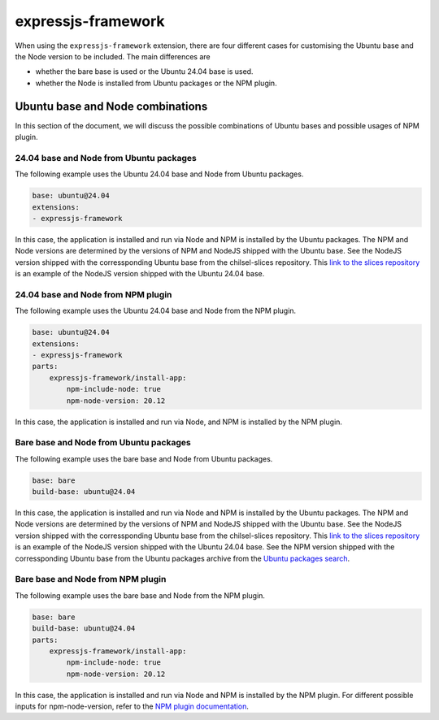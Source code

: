 .. _expressjs-framework-explanation:

expressjs-framework
===================

When using the ``expressjs-framework`` extension, there are four different cases
for customising the Ubuntu base and the Node version to be included.
The main differences are

* whether the bare base is used or the Ubuntu 24.04 base is used.
* whether the Node is installed from Ubuntu packages or the NPM plugin.

Ubuntu base and Node combinations
---------------------------------

In this section of the document, we will discuss the possible combinations of
Ubuntu bases and possible usages of NPM plugin.

24.04 base and Node from Ubuntu packages
~~~~~~~~~~~~~~~~~~~~~~~~~~~~~~~~~~~~~~~~

The following example uses the Ubuntu 24.04 base and Node from Ubuntu packages.

.. code-block:: yaml

    base: ubuntu@24.04
    extensions:
    - expressjs-framework

In this case, the application is installed and run via Node and NPM is installed
by the Ubuntu packages. The NPM and Node versions are determined by the versions
of NPM and NodeJS shipped with the Ubuntu base. See the NodeJS version shipped
with the corressponding Ubuntu base from the chilsel-slices repository. This
`link to the slices repository <https://github.com/canonical/chisel-releases/\
blob/ubuntu-24.04/slices/nodejs.yaml>`_ is an example of the NodeJS version
shipped with the Ubuntu 24.04 base.

24.04 base and Node from NPM plugin
~~~~~~~~~~~~~~~~~~~~~~~~~~~~~~~~~~~

The following example uses the Ubuntu 24.04 base and Node from the NPM plugin.

.. code-block:: yaml

    base: ubuntu@24.04
    extensions:
    - expressjs-framework
    parts:
        expressjs-framework/install-app:
            npm-include-node: true
            npm-node-version: 20.12

In this case, the application is installed and run via Node, and NPM is
installed by the NPM plugin.

Bare base and Node from Ubuntu packages
~~~~~~~~~~~~~~~~~~~~~~~~~~~~~~~~~~~~~~~

The following example uses the bare base and Node from Ubuntu packages.

.. code-block:: yaml

    base: bare
    build-base: ubuntu@24.04

In this case, the application is installed and run via Node and NPM is
installed by the Ubuntu packages. The NPM and Node versions are determined by
the versions of NPM and NodeJS shipped with the Ubuntu base.
See the NodeJS version shipped with
the corressponding Ubuntu base from the chilsel-slices repository. This
`link to the slices repository <https://github.com/canonical/chisel-releases/\
blob/ubuntu-24.04/slices/nodejs.yaml>`_ is an example of the NodeJS version
shipped with the Ubuntu 24.04 base.
See the NPM version shipped with the corressponding Ubuntu base from the Ubuntu
packages archive from the `Ubuntu packages search <https://packages.ubuntu.com/\
search?suite=default&section=all&arch=any&keywords=npm&searchon=names>`_.

Bare base and Node from NPM plugin
~~~~~~~~~~~~~~~~~~~~~~~~~~~~~~~~~~

The following example uses the bare base and Node from the NPM plugin.

.. code-block:: yaml

    base: bare
    build-base: ubuntu@24.04
    parts:
        expressjs-framework/install-app:
            npm-include-node: true
            npm-node-version: 20.12

In this case, the application is installed and run via Node and NPM is installed
by the NPM plugin. For different possible inputs for npm-node-version, refer to
the `NPM plugin documentation <https://documentation.ubuntu.com/rockcraft/en/\
latest/common/craft-parts/reference/plugins/npm_plugin>`_.

